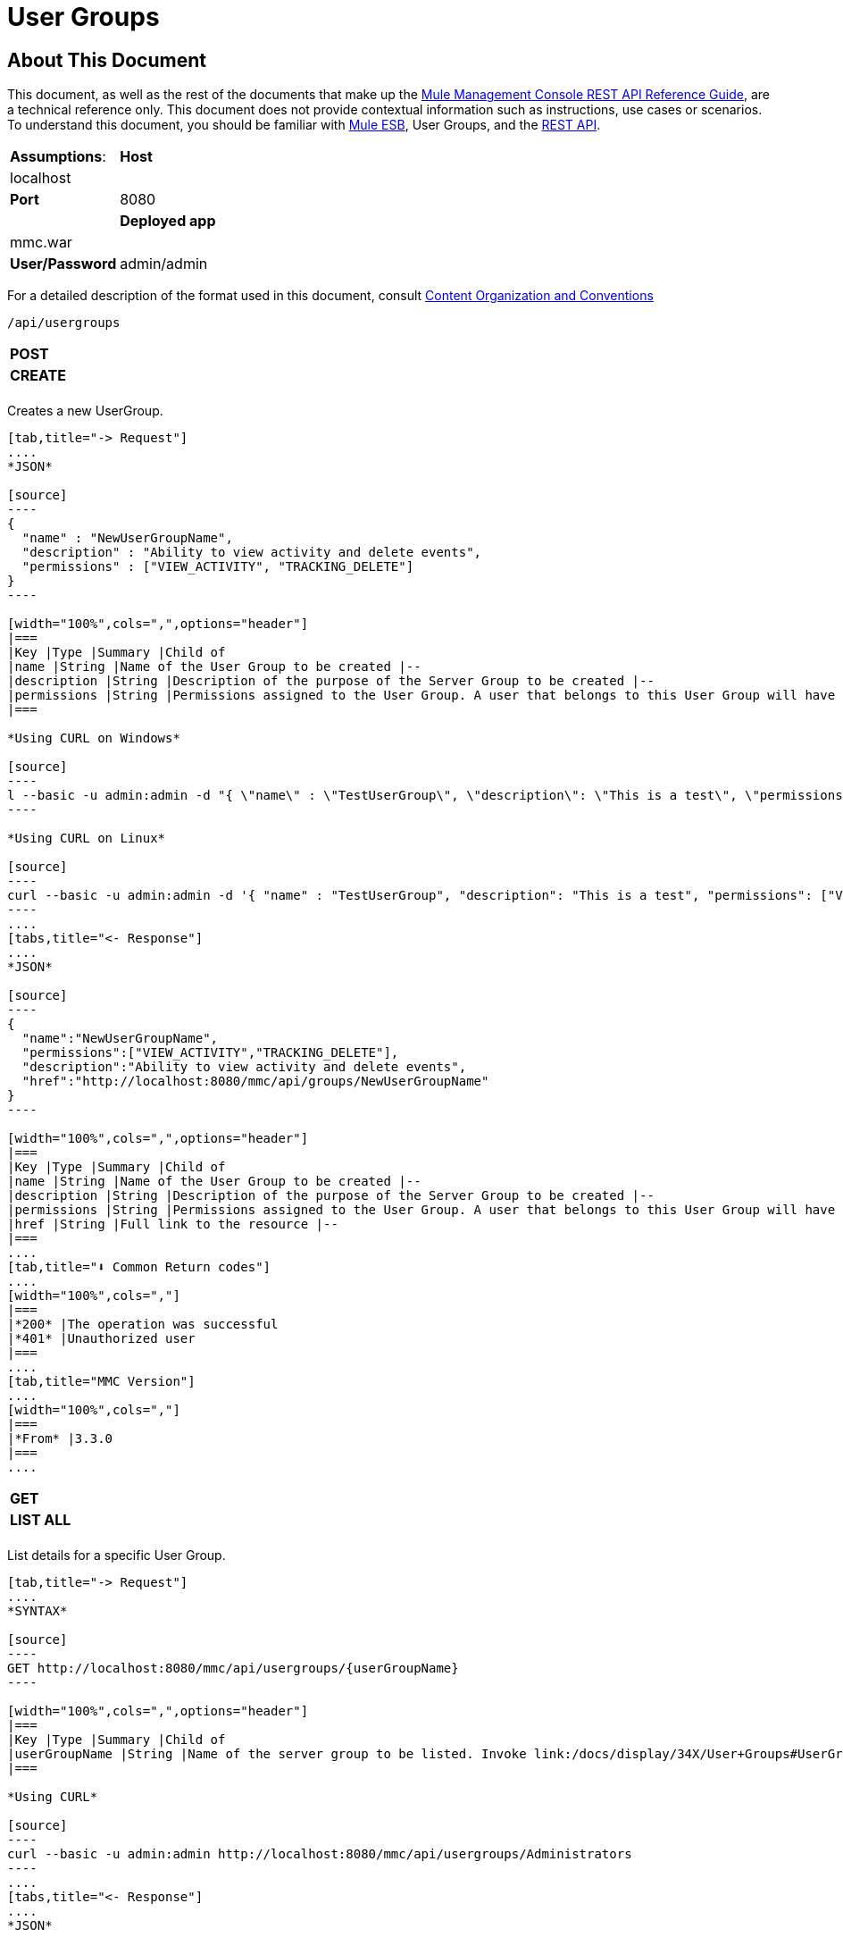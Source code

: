 = User Groups

== About This Document

This document, as well as the rest of the documents that make up the link:/docs/display/34X/REST+API+Reference[Mule Management Console REST API Reference Guide], are a technical reference only. This document does not provide contextual information such as instructions, use cases or scenarios. To understand this document, you should be familiar with link:/documentation/display/MULE3USER/Home[Mule ESB], User Groups, and the link:/docs/display/34X/Using+the+Management+Console+API[REST API].

////
collapse

Index of operations

[NO CONTENT IS PROVIDED HERE]
////

[width="100%",cols=","]
|===
|*Assumptions*: |*Host* |localhost | |*Port* |8080 | |*Deployed app* |mmc.war | |*User/Password* |admin/admin
|===

For a detailed description of the format used in this document, consult link:/docs/display/34X/REST+API+Reference[Content Organization and Conventions]

[source]
----
/api/usergroups
----

[width="100%",cols=","]
|===
|*POST* | |*CREATE*
| | |
|===

Creates a new UserGroup.

[tabs]
------
[tab,title="-> Request"]
....
*JSON*

[source]
----
{
  "name" : "NewUserGroupName",
  "description" : "Ability to view activity and delete events",
  "permissions" : ["VIEW_ACTIVITY", "TRACKING_DELETE"]
}
----

[width="100%",cols=",",options="header"]
|===
|Key |Type |Summary |Child of
|name |String |Name of the User Group to be created |--
|description |String |Description of the purpose of the Server Group to be created |--
|permissions |String |Permissions assigned to the User Group. A user that belongs to this User Group will have the same permissions. |--
|===

*Using CURL on Windows*

[source]
----
l --basic -u admin:admin -d "{ \"name\" : \"TestUserGroup\", \"description\": \"This is a test\", \"permissions\": [\"VIEW_ACTIVITY\",\"TRACKING_DELETE\"] }" --header "Content-Type: application/json" http://localhost:8080/mmc/api/usergroups
----

*Using CURL on Linux*

[source]
----
curl --basic -u admin:admin -d '{ "name" : "TestUserGroup", "description": "This is a test", "permissions": ["VIEW_ACTIVITY","TRACKING_DELETE"] }' --header 'Content-Type: application/json' http://localhost:8080/mmc/api/usergroups
----
....
[tabs,title="<- Response"]
....
*JSON*

[source]
----
{
  "name":"NewUserGroupName",
  "permissions":["VIEW_ACTIVITY","TRACKING_DELETE"],
  "description":"Ability to view activity and delete events",
  "href":"http://localhost:8080/mmc/api/groups/NewUserGroupName"
}
----

[width="100%",cols=",",options="header"]
|===
|Key |Type |Summary |Child of
|name |String |Name of the User Group to be created |--
|description |String |Description of the purpose of the Server Group to be created |--
|permissions |String |Permissions assigned to the User Group. A user that belongs to this User Group will have the same permissions. |--
|href |String |Full link to the resource |--
|===
....
[tab,title="⬇️ Common Return codes"]
....
[width="100%",cols=","]
|===
|*200* |The operation was successful
|*401* |Unauthorized user
|===
....
[tab,title="MMC Version"]
....
[width="100%",cols=","]
|===
|*From* |3.3.0
|===
....
------

[width="100%",cols=","]
|===
|*GET* | |*LIST ALL*
| | |
|===

List details for a specific User Group.

[tabs]
------
[tab,title="-> Request"]
....
*SYNTAX*

[source]
----
GET http://localhost:8080/mmc/api/usergroups/{userGroupName}
----

[width="100%",cols=",",options="header"]
|===
|Key |Type |Summary |Child of
|userGroupName |String |Name of the server group to be listed. Invoke link:/docs/display/34X/User+Groups#UserGroups-listAll[LIST ALL] to obtain it. |--
|===

*Using CURL*

[source]
----
curl --basic -u admin:admin http://localhost:8080/mmc/api/usergroups/Administrators
----
....
[tabs,title="<- Response"]
....
*JSON*

[source]
----
{
  "name":"Administrators",
  "permissions":["VIEW_ACTIVITY","DELETE_ITEM","MANAGE_INDEXES","POOL_MODIFY","EXECUTE_ADMIN_SCRIPTS","SERVER_MODIFY",
    "MANAGE_ALERT_NOTIFICATIONS","MANAGE_ALERT_DEFINITIONS","READ_ITEM","MANAGE_POLICIES","DEPLOYMENT_MODIFY",
    "MANAGE_LIFECYCLES","SERVER_DISBAND_CLUSTER","DEPLOYMENT_DEPLOY","SERVER_THREADS_KILL","SERVER_RESTART",
    "SERVER_FILES_VIEW","DEPLOYMENT_READ","ENDPOINT_CONTROL","MANAGE_SERVER_GROUPS","VIEW_ALERTS",
    "SERVER_CREATE_CLUSTER","MANAGE_USERS","SERVER_UNREGISTER","SERVER_FILES_MODIFY","MANAGE_FLOW_AUDIT",
    "TRACKING_VIEW","SERVER_FILES_DELETE","MANAGE_GROUPS","MANAGE_ALERT_DESTINATIONS","DEPLOYMENT_DELETE",
    "FLOW_CONTROL","FLOW_LIST","MODIFY_ITEM","APPLICATION_VIEW","SERVER_THREADS_VIEW","MANAGE_PROPERTIES",
    "SERVER_REGISTER","TRACKING_DELETE","DEPLOYMENT_CREATE","SERVER_VIEW","TRACKING_MODIFY","APPLICATION_MANAGE"],
  "href":"http://localhost:8080/mmc/api/grops/Administrators"
}
----

[width="100%",cols=",",options="header"]
|===
|Key |Type |Summary |Child of
|name |String |The identifying name of the User Group |--
|permissions |String |Permissions assigned to the User Group |--
|href |String |Full link to the User Group resource to which you can perform an operation |--
|===
....
[tab,title="⬇️ Common Return codes"]
....
[width="100%",cols=","]
|===
|*200* |The operation was successful
|*401* |User has no permission to access the group
|*404* |Provided User Group name does not exist
|*500* |Error while attempting to list User Group details
|===
....
[tab,title="MMC Version"]
....
[width="100%",cols=","]
|===
|*From* |3.3.0
|===
....
------

[width="100%",cols=","]
|===
|*PUT* | |*UPDATE*
3+|
|===

Updates a specific User Group.

[tabs]
------
[tab,title="-> Request"]
....
*SYNTAX*

[source]
----
{
  "name" : "NewUserGroupName",
  "description" : "Ability to view activity and delete events",
  "permissions" : ["VIEW_ACTIVITY", "TRACKING_DELETE"]
}
----

[width="100%",cols=",",options="header"]
|===
|Key |Type |Summary |Child of
|name |String |Name of the User Group to be created |--
|description |String |Description of purpose of the Server Group to be created
|permissions |String |Permissions assigned to the User Group. A user that belongs to this User Group will have the same permissions |--
|===

*Using CURL on Windows*

[source]
----
curl --basic -u admin:admin -X PUT -d "{ \"name\" : \"NewUserGroupName\", \"description\": \"Ability to view activity and delete events\", \"permissions\": [\"VIEW_ACTIVITY\",\"TRACKING_DELETE\"] }" --header "Content-Type: application/json" http://localhost:8080/mmc/api/usergroups/Deployers
----

*Using CURL on Linux*

[source]
----
curl --basic -u admin:admin -X PUT -d { "name" : "NewUserGroupName", "description": "Ability to view activity and delete events", "permissions": ["VIEW_ACTIVITY","TRACKING_DELETE"] }" --header 'Content-Type: application/json' http://localhost:8080/mmc/api/usergroups/Deployers
----
....
[tabs,title="<- Response"]
....
*JSON*

[source]
----
{
  "name" : "NewUserGroupName",
  "description" : "Ability to view activity and delete events",
  "permissions" : ["VIEW_ACTIVITY", "TRACKING_DELETE"]
  "href" : "http://localhost:8080/mmc/api/usergroups/NewUserGroupName"
}
----

[width="100%",cols=",",options="header"]
|===
|Key |Type |Summary |Child of
|name |String |Name of the User Group to be created |--
|description |String |Description of the purpose of the Server Group to be created |--
|permissions |String |Permissions assigned to the User Group. A user that belongs to this User Group will have the same permissions |--
|href |String |Full link to the User Group resource to which you can perform an operation |--
|===
....
[tab,title="⬇️ Common Return codes"]
....
[width="100%",cols=","]
|===
|*200* |The operation was successful
|*401* |Unauthorized user
|*500* |Error while updating User Group
|===
....
[tab,title="MMC Version"]
....
[width="100%",cols=","]
|===
|*From* |3.3.0
|===
....
------

[width="100%",cols=","]
|===
|*DELETE* | |*REMOVE*
3+|
|===

Removes a specific User Group.

[tabs]
------
[tab,title="-> Request"]
....
*SYNTAX*

[source]
----
DELETE http://localhost:8080/mmc/api/usergroups/{userGroupName}
----

[width="100%",cols=",",options="header"]
|===
|Key |Type |Summary |Child of
|userGroupName |String |Name of the User Group to be removed. Invoke link:/docs/display/34X/User+Groups#UserGroups-listAll[LIST ALL] to obtain it. |--
|===

*Using CURL*

[source]
----
curl --basic -u admin:admin -X DELETE http://localhost:8080/mmc/api/usergroups/Monitors
----
....
[tabs,title="<- Response"]
....
*JSON*

[source]
----
200 OK
----
....
[tab,title="⬇️ Common Return codes"]
....
[width="100%",cols=","]
|===
|*200* |The operation was unsuccessful
|*500* |Error while deleting User Group
|===
....
[tab,title="MMC Version"]
....
[width="100%",cols=","]
|===
|*From* |3.3.0
|===
....
------

== User Group Permissions

[source]
----
/api/usergroups/permissions
----

[width="100%",cols=","]
|===
|*GET* | |*LIST ALL*
3+|
|===

List all available permissions.

[tabs]
------
[tab,title="-> Request"]
....
*SYNTAX*

[source]
----
GET http://localhost:8080/mmc/api/usergroups/permissions
----

*Using CURL*

[source]
----
curl --basic -u admin:admin http://localhost:8080/mmc/api/usergroups/permissions
----
....
[tabs,title="<- Response"]
....
*JSON*

[source]
----
{
  "permissions":
    [
      "SERVER_FILES_DELETE","TRACKING_VIEW","MANAGE_FLOW_AUDIT","DEPLOYMENT_DELETE","FLOW_LIST","FLOW_CONTROL","MANAGE_ALERT_DESTINATIONS",
      "MODIFY_ITEM","MANAGE_PROPERTIES","SERVER_THREADS_VIEW","TRACKING_DELETE","APPLICATION_VIEW","SERVER_REGISTER","APPLICATION_MANAGE",
      "TRACKING_MODIFY","DEPLOYMENT_CREATE","SERVER_VIEW","MANAGE_INDEXES","DEPLOYMENT_MODIFY","MANAGE_ALERT_NOTIFICATIONS","READ_ITEM",
      "POOL_MODIFY","MANAGE_LIFECYCLES","MANAGE_ALERT_DEFINITIONS","SERVER_MODIFY","DELETE_ITEM","DEPLOYMENT_DEPLOY","MANAGE_SERVER_GROUPS",
      "SERVER_DISBAND_CLUSTER","SERVER_FILES_VIEW","VIEW_ACTIVITY","DEPLOYMENT_READ","EXECUTE_ADMIN_SCRIPTS","SERVER_THREADS_KILL",
      "SERVER_RESTART","MANAGE_POLICIES","SERVER_UNREGISTER","ENDPOINT_CONTROL","MANAGE_USERS","VIEW_ALERTS","SERVER_CREATE_CLUSTER",
      "MANAGE_GROUPS","SERVER_FILES_MODIFY"
    ]
}
----

[width="100%",cols=",",options="header"]
|===
|Key |Type |Summary |Child of
|permissions |Array |Available permissions for User Groups |--
|===
....
[tab,title="⬇️ Common Return codes"]
....
[width="100%",cols=","]
|===
|*200* |The operation was unsuccessful
|*401* |Unauthorized user
|*500* |Error while deleting User Group
|===
....
[tab,title="MMC Version"]
....
[width="100%",cols=","]
|===
|*From* |3.3.0
|===
....
------
